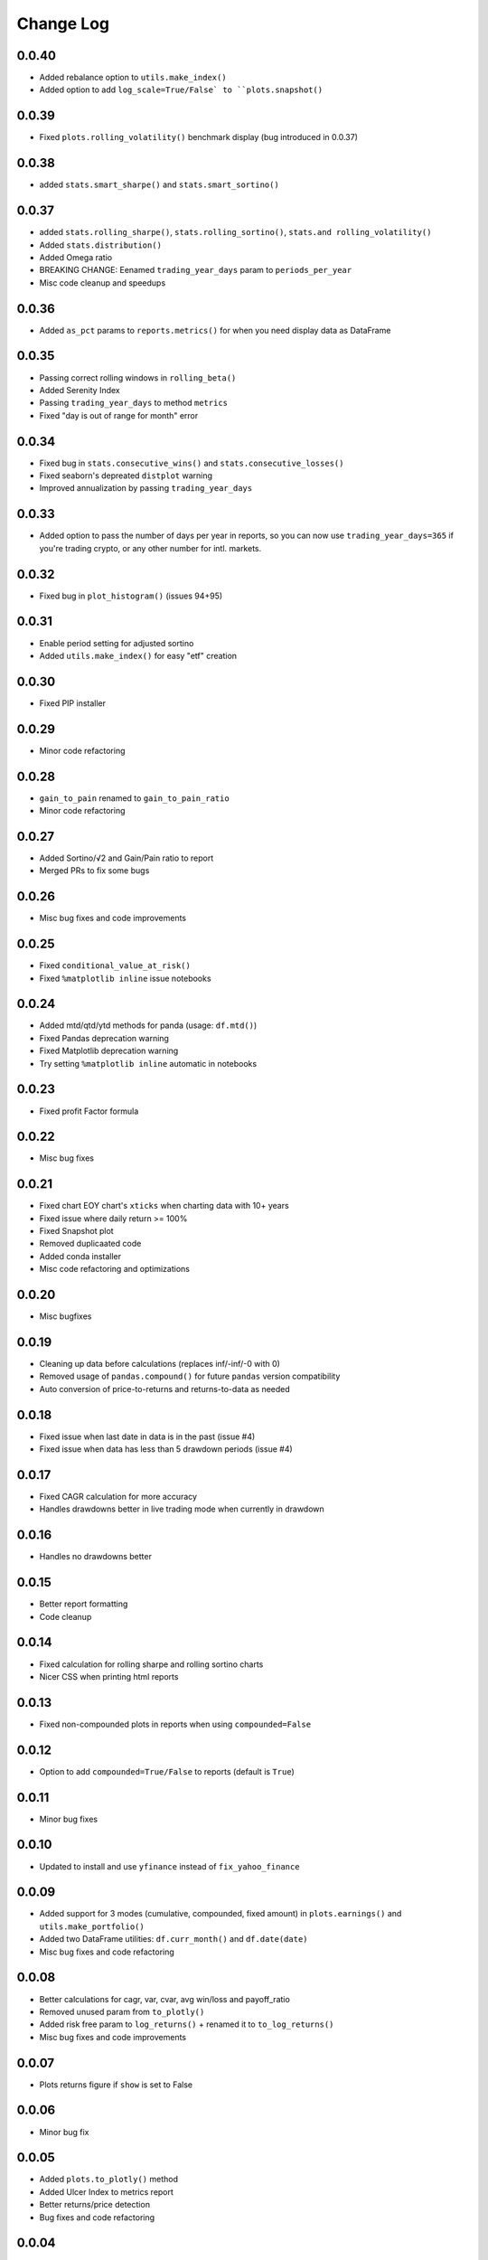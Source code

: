 Change Log
===========

0.0.40
------
- Added rebalance option to ``utils.make_index()``
- Added option to add ``log_scale=True/False` to ``plots.snapshot()``

0.0.39
------
- Fixed ``plots.rolling_volatility()`` benchmark display (bug introduced in 0.0.37)

0.0.38
------
- added ``stats.smart_sharpe()`` and ``stats.smart_sortino()``

0.0.37
------
- added ``stats.rolling_sharpe()``, ``stats.rolling_sortino()``, ``stats.and rolling_volatility()``
- Added ``stats.distribution()``
- Added Omega ratio
- BREAKING CHANGE: Eenamed ``trading_year_days`` param to ``periods_per_year``
- Misc code cleanup and speedups

0.0.36
------
- Added ``as_pct`` params to ``reports.metrics()`` for when you need display data as DataFrame


0.0.35
------
- Passing correct rolling windows in ``rolling_beta()``
- Added Serenity Index
- Passing ``trading_year_days`` to method ``metrics``
- Fixed "day is out of range for month" error


0.0.34
------
- Fixed bug in ``stats.consecutive_wins()`` and ``stats.consecutive_losses()``
- Fixed seaborn's depreated ``distplot`` warning
- Improved annualization by passing ``trading_year_days``


0.0.33
------
- Added option to pass the number of days per year in reports, so you can now use ``trading_year_days=365`` if you're trading crypto, or any other number for intl. markets.

0.0.32
------
- Fixed bug in ``plot_histogram()`` (issues 94+95)

0.0.31
------
- Enable period setting for adjusted sortino
- Added ``utils.make_index()`` for easy "etf" creation

0.0.30
------
- Fixed PIP installer

0.0.29
------
- Minor code refactoring

0.0.28
------
- ``gain_to_pain`` renamed to ``gain_to_pain_ratio``
- Minor code refactoring

0.0.27
------
- Added Sortino/√2 and Gain/Pain ratio to report
- Merged PRs to fix some bugs

0.0.26
------
- Misc bug fixes and code improvements

0.0.25
------
- Fixed ``conditional_value_at_risk()``
- Fixed ``%matplotlib inline`` issue notebooks

0.0.24
------
- Added mtd/qtd/ytd methods for panda (usage: ``df.mtd()``)
- Fixed Pandas deprecation warning
- Fixed Matplotlib deprecation warning
- Try setting ``%matplotlib inline`` automatic in notebooks

0.0.23
------
- Fixed profit Factor formula

0.0.22
------
- Misc bug fixes

0.0.21
------
- Fixed chart EOY chart's ``xticks`` when charting data with 10+ years
- Fixed issue where daily return >= 100%
- Fixed Snapshot plot
- Removed duplicaated code
- Added conda installer
- Misc code refactoring and optimizations

0.0.20
------
- Misc bugfixes

0.0.19
------
- Cleaning up data before calculations (replaces inf/-inf/-0 with 0)
- Removed usage of ``pandas.compound()`` for future ``pandas`` version compatibility
- Auto conversion of price-to-returns and returns-to-data as needed

0.0.18
------
- Fixed issue when last date in data is in the past (issue #4)
- Fixed issue when data has less than 5 drawdown periods (issue #4)

0.0.17
------
- Fixed CAGR calculation for more accuracy
- Handles drawdowns better in live trading mode when currently in drawdown

0.0.16
------
- Handles no drawdowns better

0.0.15
------
- Better report formatting
- Code cleanup

0.0.14
------
- Fixed calculation for rolling sharpe and rolling sortino charts
- Nicer CSS when printing html reports

0.0.13
------
- Fixed non-compounded plots in reports when using ``compounded=False``

0.0.12
------
- Option to add ``compounded=True/False`` to reports (default is ``True``)

0.0.11
------
- Minor bug fixes

0.0.10
------
- Updated to install and use ``yfinance`` instead of ``fix_yahoo_finance``

0.0.09
------
- Added support for 3 modes (cumulative, compounded, fixed amount) in ``plots.earnings()`` and ``utils.make_portfolio()``
- Added two DataFrame utilities: ``df.curr_month()`` and ``df.date(date)``
- Misc bug fixes and code refactoring


0.0.08
------
- Better calculations for cagr, var, cvar, avg win/loss and payoff_ratio
- Removed unused param from ``to_plotly()``
- Added risk free param to ``log_returns()`` + renamed it to ``to_log_returns()``
- Misc bug fixes and code improvements

0.0.07
------
- Plots returns figure if ``show`` is set to False

0.0.06
------
- Minor bug fix

0.0.05
------
- Added ``plots.to_plotly()`` method
- Added Ulcer Index to metrics report
- Better returns/price detection
- Bug fixes and code refactoring

0.0.04
------
- Added ``pct_rank()`` method to stats
- Added ``multi_shift()`` method to utils

0.0.03
------
- Better VaR/cVaR calculation
- Fixed calculation of ``to_drawdown_series()``
- Changed VaR/cVaR default confidence to 95%
- Improved Sortino formula
- Fixed conversion of returns to prices (``to_prices()``)

0.0.02
------
- Initial release

0.0.01
------
- Pre-release placeholder
